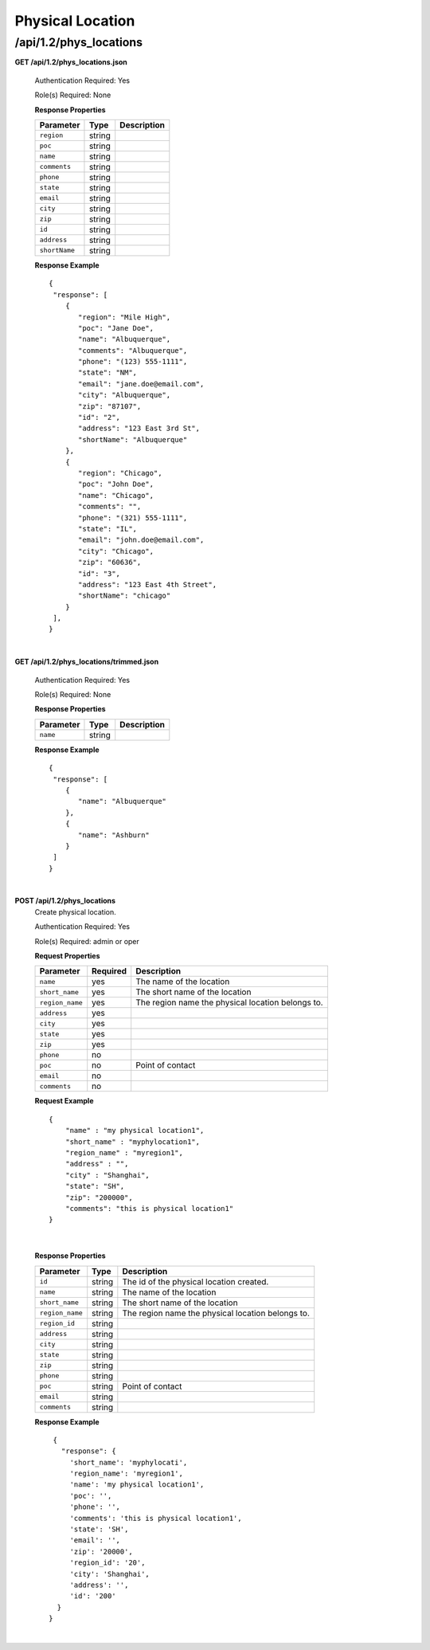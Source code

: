 .. 
.. Copyright 2015 Comcast Cable Communications Management, LLC
.. 
.. Licensed under the Apache License, Version 2.0 (the "License");
.. you may not use this file except in compliance with the License.
.. You may obtain a copy of the License at
.. 
..     http://www.apache.org/licenses/LICENSE-2.0
.. 
.. Unless required by applicable law or agreed to in writing, software
.. distributed under the License is distributed on an "AS IS" BASIS,
.. WITHOUT WARRANTIES OR CONDITIONS OF ANY KIND, either express or implied.
.. See the License for the specific language governing permissions and
.. limitations under the License.
.. 

.. _to-api-v12-phys-loc:

Physical Location
=================

.. _to-api-v12-phys-loc-route:

/api/1.2/phys_locations
+++++++++++++++++++++++

**GET /api/1.2/phys_locations.json**

  Authentication Required: Yes

  Role(s) Required: None

  **Response Properties**

  +----------------------+--------+------------------------------------------------+
  | Parameter            | Type   | Description                                    |
  +======================+========+================================================+
  |``region``            | string |                                                |
  +----------------------+--------+------------------------------------------------+
  |``poc``               | string |                                                |
  +----------------------+--------+------------------------------------------------+
  |``name``              | string |                                                |
  +----------------------+--------+------------------------------------------------+
  |``comments``          | string |                                                |
  +----------------------+--------+------------------------------------------------+
  |``phone``             | string |                                                |
  +----------------------+--------+------------------------------------------------+
  |``state``             | string |                                                |
  +----------------------+--------+------------------------------------------------+
  |``email``             | string |                                                |
  +----------------------+--------+------------------------------------------------+
  |``city``              | string |                                                |
  +----------------------+--------+------------------------------------------------+
  |``zip``               | string |                                                |
  +----------------------+--------+------------------------------------------------+
  |``id``                | string |                                                |
  +----------------------+--------+------------------------------------------------+
  |``address``           | string |                                                |
  +----------------------+--------+------------------------------------------------+
  |``shortName``         | string |                                                |
  +----------------------+--------+------------------------------------------------+

  **Response Example** ::

    {
     "response": [
        {
           "region": "Mile High",
           "poc": "Jane Doe",
           "name": "Albuquerque",
           "comments": "Albuquerque",
           "phone": "(123) 555-1111",
           "state": "NM",
           "email": "jane.doe@email.com",
           "city": "Albuquerque",
           "zip": "87107",
           "id": "2",
           "address": "123 East 3rd St",
           "shortName": "Albuquerque"
        },
        {
           "region": "Chicago",
           "poc": "John Doe",
           "name": "Chicago",
           "comments": "",
           "phone": "(321) 555-1111",
           "state": "IL",
           "email": "john.doe@email.com",
           "city": "Chicago",
           "zip": "60636",
           "id": "3",
           "address": "123 East 4th Street",
           "shortName": "chicago"
        }
     ],
    }

|

**GET /api/1.2/phys_locations/trimmed.json**

  Authentication Required: Yes

  Role(s) Required: None

  **Response Properties**

  +----------------------+---------+------------------------------------------------+
  | Parameter            | Type    | Description                                    |
  +======================+=========+================================================+
  |``name``              | string  |                                                |
  +----------------------+---------+------------------------------------------------+

  **Response Example** ::

    {
     "response": [
        {
           "name": "Albuquerque"
        },
        {
           "name": "Ashburn"
        }
     ]
    }

|

**POST /api/1.2/phys_locations**
  Create physical location.

  Authentication Required: Yes

  Role(s) Required: admin or oper

  **Request Properties**
  
  +-----------------+----------+---------------------------------------------------+
  | Parameter       | Required | Description                                       |
  +=================+==========+===================================================+
  | ``name``        | yes      | The name of the location                          |
  +-----------------+----------+---------------------------------------------------+
  | ``short_name``  | yes      | The short name of the location                    |
  +-----------------+----------+---------------------------------------------------+
  | ``region_name`` | yes      | The region name the physical location belongs to. |
  +-----------------+----------+---------------------------------------------------+
  | ``address``     | yes      |                                                   |
  +-----------------+----------+---------------------------------------------------+
  | ``city``        | yes      |                                                   |
  +-----------------+----------+---------------------------------------------------+
  | ``state``       | yes      |                                                   |
  +-----------------+----------+---------------------------------------------------+
  | ``zip``         | yes      |                                                   |
  +-----------------+----------+---------------------------------------------------+
  | ``phone``       | no       |                                                   |
  +-----------------+----------+---------------------------------------------------+
  | ``poc``         | no       | Point of contact                                  |
  +-----------------+----------+---------------------------------------------------+
  | ``email``       | no       |                                                   |
  +-----------------+----------+---------------------------------------------------+
  | ``comments``    | no       |                                                   |
  +-----------------+----------+---------------------------------------------------+

  **Request Example** ::

    {
        "name" : "my physical location1",
        "short_name" : "myphylocation1",
        "region_name" : "myregion1",
        "address" : "",
        "city" : "Shanghai",
        "state": "SH",
        "zip": "200000",
        "comments": "this is physical location1"
    }
   
|

  **Response Properties**

  +-----------------+--------+---------------------------------------------------+
  | Parameter       | Type   | Description                                       |
  +=================+========+===================================================+
  | ``id``          | string | The id of the physical location created.          |
  +-----------------+--------+---------------------------------------------------+
  | ``name``        | string | The name of the location                          |
  +-----------------+--------+---------------------------------------------------+
  | ``short_name``  | string | The short name of the location                    |
  +-----------------+--------+---------------------------------------------------+
  | ``region_name`` | string | The region name the physical location belongs to. |
  +-----------------+--------+---------------------------------------------------+
  | ``region_id``   | string |                                                   |
  +-----------------+--------+---------------------------------------------------+
  | ``address``     | string |                                                   |
  +-----------------+--------+---------------------------------------------------+
  | ``city``        | string |                                                   |
  +-----------------+--------+---------------------------------------------------+
  | ``state``       | string |                                                   |
  +-----------------+--------+---------------------------------------------------+
  | ``zip``         | string |                                                   |
  +-----------------+--------+---------------------------------------------------+
  | ``phone``       | string |                                                   |
  +-----------------+--------+---------------------------------------------------+
  | ``poc``         | string | Point of contact                                  |
  +-----------------+--------+---------------------------------------------------+
  | ``email``       | string |                                                   |
  +-----------------+--------+---------------------------------------------------+
  | ``comments``    | string |                                                   |
  +-----------------+--------+---------------------------------------------------+

  **Response Example** ::

    {
      "response": {
        'short_name': 'myphylocati',
        'region_name': 'myregion1',
        'name': 'my physical location1',
        'poc': '',
        'phone': '',
        'comments': 'this is physical location1',
        'state': 'SH',
        'email': '',
        'zip': '20000',
        'region_id': '20',
        'city': 'Shanghai',
        'address': '',
        'id': '200'
     }
   }

|
